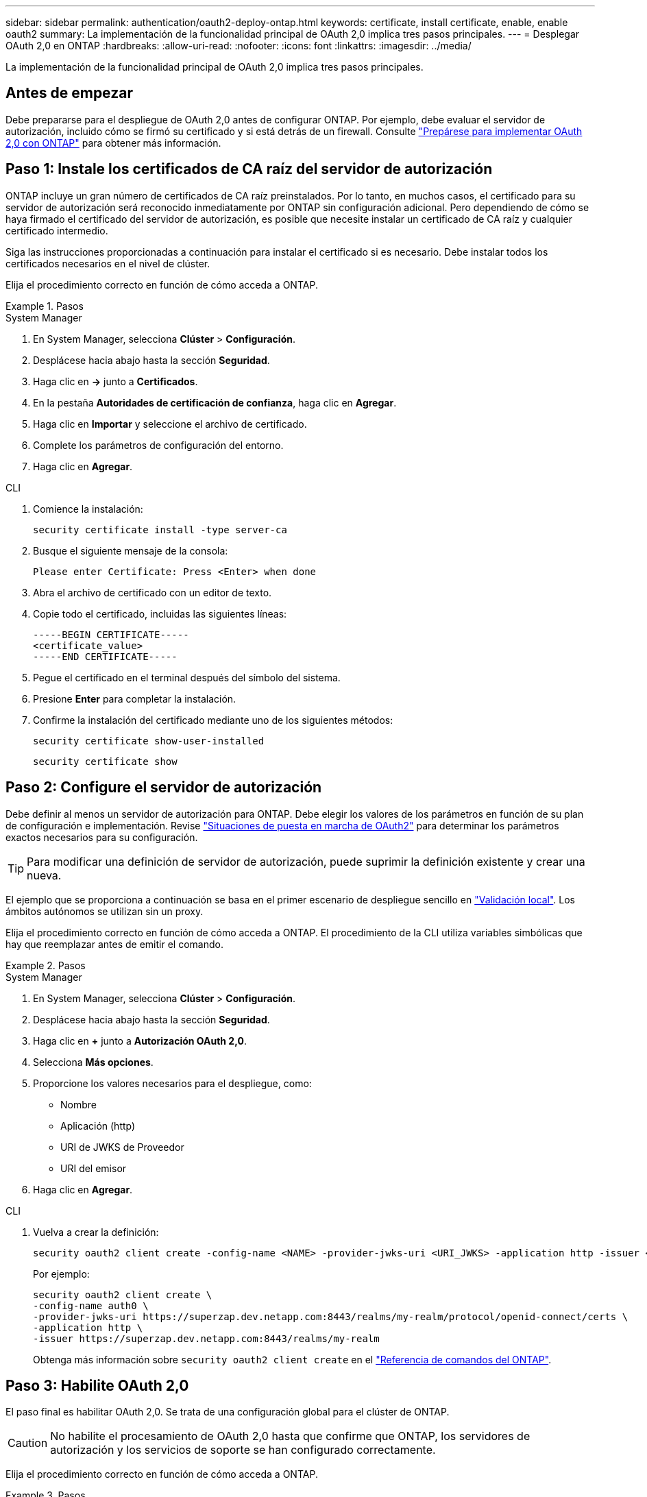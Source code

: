 ---
sidebar: sidebar 
permalink: authentication/oauth2-deploy-ontap.html 
keywords: certificate, install certificate, enable, enable oauth2 
summary: La implementación de la funcionalidad principal de OAuth 2,0 implica tres pasos principales. 
---
= Desplegar OAuth 2,0 en ONTAP
:hardbreaks:
:allow-uri-read: 
:nofooter: 
:icons: font
:linkattrs: 
:imagesdir: ../media/


[role="lead"]
La implementación de la funcionalidad principal de OAuth 2,0 implica tres pasos principales.



== Antes de empezar

Debe prepararse para el despliegue de OAuth 2,0 antes de configurar ONTAP. Por ejemplo, debe evaluar el servidor de autorización, incluido cómo se firmó su certificado y si está detrás de un firewall. Consulte link:../authentication/oauth2-prepare.html["Prepárese para implementar OAuth 2,0 con ONTAP"] para obtener más información.



== Paso 1: Instale los certificados de CA raíz del servidor de autorización

ONTAP incluye un gran número de certificados de CA raíz preinstalados. Por lo tanto, en muchos casos, el certificado para su servidor de autorización será reconocido inmediatamente por ONTAP sin configuración adicional. Pero dependiendo de cómo se haya firmado el certificado del servidor de autorización, es posible que necesite instalar un certificado de CA raíz y cualquier certificado intermedio.

Siga las instrucciones proporcionadas a continuación para instalar el certificado si es necesario. Debe instalar todos los certificados necesarios en el nivel de clúster.

Elija el procedimiento correcto en función de cómo acceda a ONTAP.

.Pasos
[role="tabbed-block"]
====
.System Manager
--
. En System Manager, selecciona *Clúster* > *Configuración*.
. Desplácese hacia abajo hasta la sección *Seguridad*.
. Haga clic en *->* junto a *Certificados*.
. En la pestaña *Autoridades de certificación de confianza*, haga clic en *Agregar*.
. Haga clic en *Importar* y seleccione el archivo de certificado.
. Complete los parámetros de configuración del entorno.
. Haga clic en *Agregar*.


--
.CLI
--
. Comience la instalación:
+
`security certificate install -type server-ca`

. Busque el siguiente mensaje de la consola:
+
`Please enter Certificate: Press <Enter> when done`

. Abra el archivo de certificado con un editor de texto.
. Copie todo el certificado, incluidas las siguientes líneas:
+
[listing]
----
-----BEGIN CERTIFICATE-----
<certificate_value>
-----END CERTIFICATE-----
----
. Pegue el certificado en el terminal después del símbolo del sistema.
. Presione *Enter* para completar la instalación.
. Confirme la instalación del certificado mediante uno de los siguientes métodos:
+
`security certificate show-user-installed`

+
`security certificate show`



--
====


== Paso 2: Configure el servidor de autorización

Debe definir al menos un servidor de autorización para ONTAP. Debe elegir los valores de los parámetros en función de su plan de configuración e implementación. Revise link:../authentication/oauth2-deployment-scenarios.html["Situaciones de puesta en marcha de OAuth2"] para determinar los parámetros exactos necesarios para su configuración.


TIP: Para modificar una definición de servidor de autorización, puede suprimir la definición existente y crear una nueva.

El ejemplo que se proporciona a continuación se basa en el primer escenario de despliegue sencillo en link:../authentication/oauth2-deployment-scenarios.html#local-validation["Validación local"]. Los ámbitos autónomos se utilizan sin un proxy.

Elija el procedimiento correcto en función de cómo acceda a ONTAP. El procedimiento de la CLI utiliza variables simbólicas que hay que reemplazar antes de emitir el comando.

.Pasos
[role="tabbed-block"]
====
.System Manager
--
. En System Manager, selecciona *Clúster* > *Configuración*.
. Desplácese hacia abajo hasta la sección *Seguridad*.
. Haga clic en *+* junto a *Autorización OAuth 2,0*.
. Selecciona *Más opciones*.
. Proporcione los valores necesarios para el despliegue, como:
+
** Nombre
** Aplicación (http)
** URI de JWKS de Proveedor
** URI del emisor


. Haga clic en *Agregar*.


--
.CLI
--
. Vuelva a crear la definición:
+
[source, cli]
----
security oauth2 client create -config-name <NAME> -provider-jwks-uri <URI_JWKS> -application http -issuer <URI_ISSUER>
----
+
Por ejemplo:

+
[listing]
----
security oauth2 client create \
-config-name auth0 \
-provider-jwks-uri https://superzap.dev.netapp.com:8443/realms/my-realm/protocol/openid-connect/certs \
-application http \
-issuer https://superzap.dev.netapp.com:8443/realms/my-realm
----
+
Obtenga más información sobre `security oauth2 client create` en el link:https://docs.netapp.com/us-en/ontap-cli/security-oauth2-client-create.html["Referencia de comandos del ONTAP"^].



--
====


== Paso 3: Habilite OAuth 2,0

El paso final es habilitar OAuth 2,0. Se trata de una configuración global para el clúster de ONTAP.


CAUTION: No habilite el procesamiento de OAuth 2,0 hasta que confirme que ONTAP, los servidores de autorización y los servicios de soporte se han configurado correctamente.

Elija el procedimiento correcto en función de cómo acceda a ONTAP.

.Pasos
[role="tabbed-block"]
====
.System Manager
--
. En System Manager, selecciona *Clúster* > *Configuración*.
. Desplácese hacia abajo hasta la sección *Seguridad*.
. Haga clic en *->* junto a *OAuth 2,0 AUTORIZATION*.
. Habilita *OAuth 2,0 autorización*.


--
.CLI
--
. Activar OAuth 2,0:
+
`security oauth2 modify -enabled true`

. Confirme que OAuth 2,0 está activado:
+
[listing]
----
security oauth2 show
Is OAuth 2.0 Enabled: true
----


--
====
.Información relacionada
* link:https://docs.netapp.com/us-en/ontap-cli/security-certificate-install.html["instalación del certificado de seguridad"^]
* link:https://docs.netapp.com/us-en/ontap-cli/security-certificate-show.html["Mostrar certificado de seguridad"^]
* link:https://docs.netapp.com/us-en/ontap-cli/security-oauth2-modify.html["modificar seguridad oauth2"^]
* link:https://docs.netapp.com/us-en/ontap-cli/security-oauth2-show.html["seguridad oauth2 mostrar"^]

